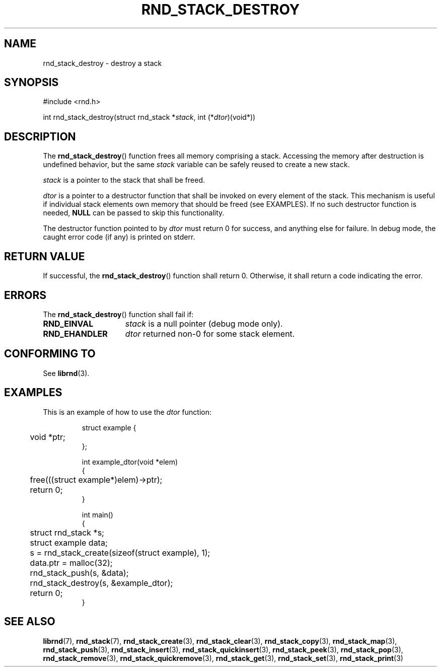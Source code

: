 .TH RND_STACK_DESTROY 3 DATE "librnd-VERSION"
.SH NAME
rnd_stack_destroy - destroy a stack
.SH SYNOPSIS
.ad l
#include <rnd.h>
.sp
int rnd_stack_destroy(struct rnd_stack
.RI * stack ,
int
.RI (* dtor )(void*))
.ad
.SH DESCRIPTION
.P
The
.BR rnd_stack_destroy ()
function
frees all memory comprising a stack. Accessing the memory after destruction is
undefined behavior, but the same
.I stack
variable can be safely reused to create a new stack.
.P
.I stack
is a pointer to the stack that shall be freed.
.P
.I dtor
is a pointer to a destructor function that shall be invoked on every
element of the stack.  This mechanism is useful if individual stack elements own
memory that should be freed (see EXAMPLES). If no such destructor function is
needed,
.B NULL
can be passed to skip this functionality.
.P
The destructor function pointed to by
.I dtor
must return 0 for success, and anything else for failure. In debug mode, the
caught error code (if any) is printed on stderr.
.SH RETURN VALUE
.P
If successful, the
.BR rnd_stack_destroy ()
function shall return 0. Otherwise, it shall
return a code indicating the error.
.SH ERRORS
The
.BR rnd_stack_destroy ()
function shall fail if:
.IP \fBRND_EINVAL\fP 1.5i
.I stack
is a null pointer (debug mode only).
.IP \fBRND_EHANDLER\fP 1.5i
.I dtor
returned non-0 for some stack element.
.SH CONFORMING TO
See
.BR librnd (3).
.SH EXAMPLES
.P
This is an example of how to use the
.I dtor
function:
.IP
.ad l
.nf
struct example {
	void *ptr;
};

int example_dtor(void *elem)
{
	free(((struct example*)elem)->ptr);
	return 0;
}

int main()
{
	struct rnd_stack *s;
	struct example data;
	s = rnd_stack_create(sizeof(struct example), 1);
	data.ptr = malloc(32);
	rnd_stack_push(s, &data);
	rnd_stack_destroy(s, &example_dtor);
	return 0;
}
.fi
.ad
.SH SEE ALSO
.ad l
.BR librnd (7),
.BR rnd_stack (7),
.BR rnd_stack_create (3),
.BR rnd_stack_clear (3),
.BR rnd_stack_copy (3),
.BR rnd_stack_map (3),
.BR rnd_stack_push (3),
.BR rnd_stack_insert (3),
.BR rnd_stack_quickinsert (3),
.BR rnd_stack_peek (3),
.BR rnd_stack_pop (3),
.BR rnd_stack_remove (3),
.BR rnd_stack_quickremove (3),
.BR rnd_stack_get (3),
.BR rnd_stack_set (3),
.BR rnd_stack_print (3)
